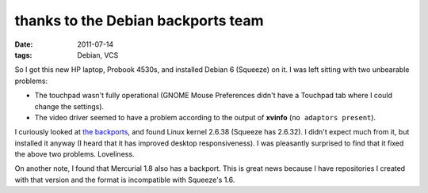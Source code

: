 thanks to the Debian backports team
===================================

:date: 2011-07-14
:tags: Debian, VCS



So I got this new HP laptop, Probook 4530s, and installed Debian 6
(Squeeze) on it. I was left sitting with two unbearable problems:

-  The touchpad wasn't fully operational (GNOME Mouse Preferences didn't
   have a Touchpad tab where I could change the settings).
-  The video driver seemed to have a problem according to the output of
   **xvinfo** (``no adaptors present``).

I curiously looked at `the backports`__, and found Linux kernel 2.6.38
(Squeeze has 2.6.32). I didn't expect much from it, but installed it
anyway (I heard that it has improved desktop responsiveness). I was
pleasantly surprised to find that it fixed the above two problems.
Loveliness.

On another note, I found that Mercurial 1.8 also has a backport.
This is great news because I have repositories I created with that
version and the format is incompatible with Squeeze's 1.6.


__ http://backports.debian.org/
